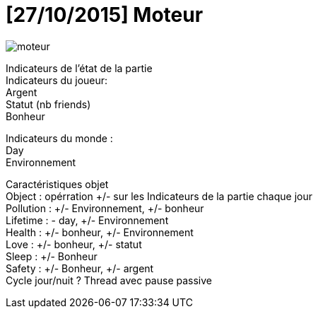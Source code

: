 = [27/10/2015] Moteur
:hp-tags: conception

image::https://raw.githubusercontent.com/3991/3991.github.io/master/images/moteur.jpg[]

Indicateurs de l’état de la partie +
Indicateurs du joueur: +
Argent +
Statut (nb friends) +
Bonheur +

Indicateurs du monde : +
Day +
Environnement +


Caractéristiques objet +
Object : opérration +/- sur les Indicateurs de la partie chaque jour +
Pollution : +/- Environnement, +/- bonheur +
Lifetime : - day, +/- Environnement +
Health : +/- bonheur, +/- Environnement +
Love : +/- bonheur, +/- statut +
Sleep : +/- Bonheur +
Safety : +/- Bonheur, +/- argent +
Cycle jour/nuit ? Thread avec pause passive